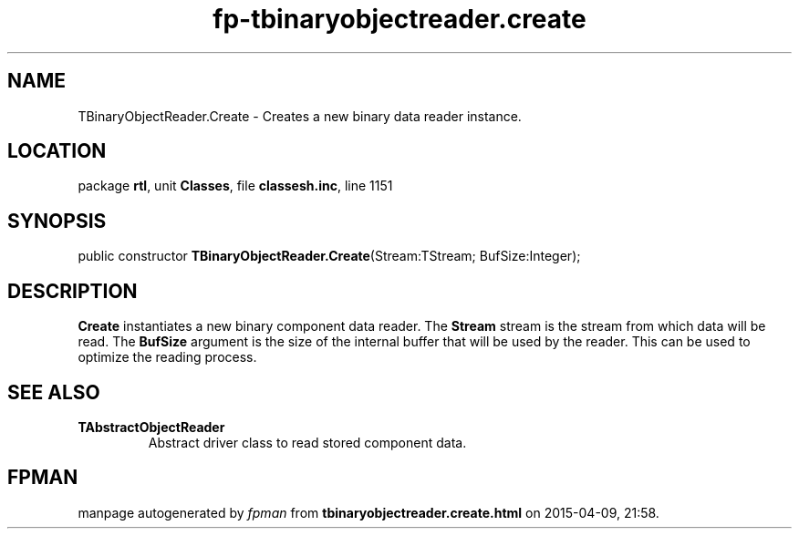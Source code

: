 .\" file autogenerated by fpman
.TH "fp-tbinaryobjectreader.create" 3 "2014-03-14" "fpman" "Free Pascal Programmer's Manual"
.SH NAME
TBinaryObjectReader.Create - Creates a new binary data reader instance.
.SH LOCATION
package \fBrtl\fR, unit \fBClasses\fR, file \fBclassesh.inc\fR, line 1151
.SH SYNOPSIS
public constructor \fBTBinaryObjectReader.Create\fR(Stream:TStream; BufSize:Integer);
.SH DESCRIPTION
\fBCreate\fR instantiates a new binary component data reader. The \fBStream\fR stream is the stream from which data will be read. The \fBBufSize\fR argument is the size of the internal buffer that will be used by the reader. This can be used to optimize the reading process.


.SH SEE ALSO
.TP
.B TAbstractObjectReader
Abstract driver class to read stored component data.

.SH FPMAN
manpage autogenerated by \fIfpman\fR from \fBtbinaryobjectreader.create.html\fR on 2015-04-09, 21:58.

